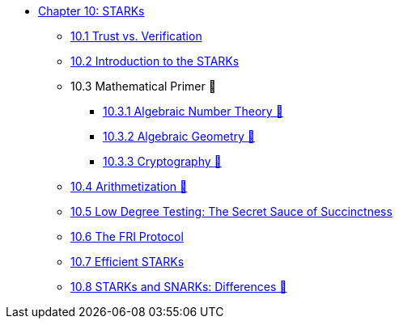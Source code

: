 * xref:index.adoc[Chapter 10: STARKs]
    ** xref:trust_verification.adoc[10.1 Trust vs. Verification]
    ** xref:introduction_starks.adoc[10.2 Introduction to the STARKs]
    ** 10.3 Mathematical Primer 🚧
        *** xref:number_theory.adoc[10.3.1 Algebraic Number Theory 🚧]
        *** xref:geometry.adoc[10.3.2 Algebraic Geometry 🚧]
        *** xref:cryptography.adoc[10.3.3 Cryptography 🚧]
    ** xref:arithmetization.adoc[10.4 Arithmetization 🚧]
    ** xref:low_testing.adoc[10.5 Low Degree Testing: The Secret Sauce of Succinctness]
    ** xref:fri.adoc[10.6 The FRI Protocol]
    ** xref:efficient_starks.adoc[10.7 Efficient STARKs]
    ** xref:starks_snarks.adoc[10.8 STARKs and SNARKs: Differences 🚧]
    
